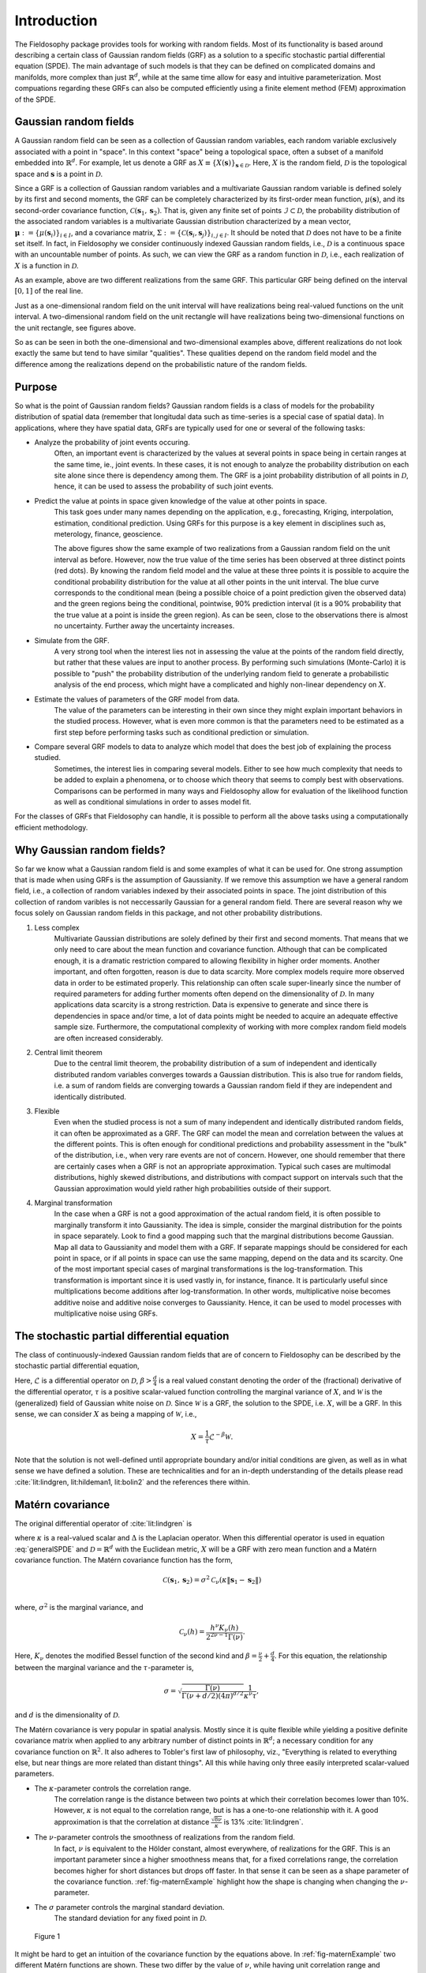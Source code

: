 .. _Introduction:

Introduction
============

The Fieldosophy package provides tools for working with random fields. 
Most of its functionality is based around describing a certain class of Gaussian random fields (GRF) as a solution to a specific stochastic partial differential equation (SPDE). 
The main advantage of such models is that they can be defined on complicated domains and manifolds, more complex than just :math:`\mathbb{R}^d`, while at the same time allow for easy and intuitive parameterization.
Most compuations regarding these GRFs can also be computed efficiently using a finite element method (FEM) approximation of the SPDE.



Gaussian random fields
-----------------------
A Gaussian random field can be seen as a collection of Gaussian random variables, each random variable exclusively associated with a point in "space". 
In this context "space" being a topological space, often a subset of a manifold embedded into :math:`\mathbb{R}^d`.
For example, let us denote a GRF as :math:`X \equiv \{X(\boldsymbol{s})\}_{\boldsymbol{s} \in \mathcal{D}}`. Here, :math:`X` is the random field, :math:`\mathcal{D}` is the topological space and :math:`\boldsymbol{s}` is a point in :math:`\mathcal{D}`.

Since a GRF is a collection of Gaussian random variables and a multivariate Gaussian random variable is defined solely by its first and second moments, the GRF can be completely characterized by its first-order mean function, :math:`\mu(\boldsymbol{s})`, and its second-order covariance function, :math:`\mathcal{C}(\boldsymbol{s}_1, \boldsymbol{s}_2)`. 
That is, given any finite set of points :math:`\mathcal{I} \subset \mathcal{D}`, the probability distribution of the associated random variables is a multivariate Gaussian distribution characterized by a mean vector, :math:`\boldsymbol{\mu} := \{\mu(\boldsymbol{s}_i)\}_{i \in I}`, and a covariance matrix, :math:`\Sigma := \{\mathcal{C}(\boldsymbol{s}_i, \boldsymbol{s}_j)\}_{i,j \in I}`.
It should be noted that :math:`\mathcal{D}` does not have to be a finite set itself. In fact, in Fieldosophy we consider continuously indexed Gaussian random fields, i.e., :math:`\mathcal{D}` is a continuous space with an uncountable number of points. 
As such, we can view the GRF as a random function in :math:`\mathcal{D}`, i.e., each realization of :math:`X` is a function in :math:`\mathcal{D}`.



.. image:: https://drive.google.com/uc?export=view&id=1r5mqn0BoO7co6WG2puE3FEEzRQr9LMbV
    :width: 49%

.. image:: https://drive.google.com/uc?export=view&id=1x5E_y9xJYu51FGOAN3mm0RbPQgzqthuD
    :width: 49%

As an example, above are two different realizations from the same GRF. 
This particular GRF being defined on the interval :math:`[0,1]` of the real line.

.. image:: https://drive.google.com/uc?export=view&id=12Y-KKa27H5_EBxFveiKwHSwipNxL5peg
    :width: 49%

.. image:: https://drive.google.com/uc?export=view&id=1_TUd2U409F8SHWaQBrs1YSmLqaZzSE3q
    :width: 49%

Just as a one-dimensional random field on the unit interval will have realizations being real-valued functions on the unit interval. A two-dimensional random field on the unit rectangle will have realizations being two-dimensional functions on the unit rectangle, see figures above.

So as can be seen in both the one-dimensional and two-dimensional examples above, different realizations do not look exactly the same but tend to have similar "qualities". 
These qualities depend on the random field model and the difference among the realizations depend on the probabilistic nature of the random fields. 


Purpose
--------

So what is the point of Gaussian random fields? Gaussian random fields is a class of models for the probability distribution of spatial data (remember that longitudal data such as time-series is a special case of spatial data). 
In applications, where they have spatial data, GRFs are typically used for one or several of the following tasks:

* Analyze the probability of joint events occuring.
    Often, an important event is characterized by the values at several points in space being in certain ranges at the same time, ie., joint events. 
    In these cases, it is not enough to analyze the probability distribution on each site alone since there is dependency among them. 
    The GRF is a joint probability distribution of all points in :math:`\mathcal{D}`, hence, it can be used to assess the probability of such joint events.
* Predict the value at points in space given knowledge of the value at other points in space.
    This task goes under many names depending on the application, e.g., forecasting, Kriging, interpolation, estimation, conditional prediction. 
    Using GRFs for this purpose is a key element in disciplines such as, meterology, finance, geoscience.
    
    .. image:: https://drive.google.com/uc?export=view&id=1ystcfaoF-k8KsYZTTKS1mjveZW9s9KWZ    
        :width: 49%

    .. image:: https://drive.google.com/uc?export=view&id=1umED1GBUhGAX8PvDCjUXo2NF6wRwsCwc
        :width: 49%
        
    The above figures show the same example of two realizations from a Gaussian random field on the unit interval as before. 
    However, now the true value of the time series has been observed at three distinct points (red dots). 
    By knowing the random field model and the value at these three points it is possible to acquire the conditional probability distribution for the value at all other points in the unit interval.
    The blue curve corresponds to the conditional mean (being a possible choice of a point prediction given the observed data) and the green regions being the conditional, pointwise, 90% prediction interval (it is a 90% probability that the true value at a point is inside the green region). 
    As can be seen, close to the observations there is almost no uncertainty. Further away the uncertainty increases.
    
* Simulate from the GRF.
    A very strong tool when the interest lies not in assessing the value at the points of the random field directly, but rather that these values are input to another process. 
    By performing such simulations (Monte-Carlo) it is possible to "push" the probability distribution of the underlying random field to generate a probabilistic analysis of the end process, which might have a complicated and highly non-linear dependency on :math:`X`.
* Estimate the values of parameters of the GRF model from data.
    The value of the parameters can be interesting in their own since they might explain important behaviors in the studied process. However, what is even more common is that the parameters need to be estimated as a first step before performing tasks such as conditional prediction or simulation.
* Compare several GRF models to data to analyze which model that does the best job of explaining the process studied.
    Sometimes, the interest lies in comparing several models. Either to see how much complexity that needs to be added to explain a phenomena, or to choose which theory that seems to comply best with observations. Comparisons can be performed in many ways and Fieldosophy allow for evaluation of the likelihood function as well as conditional simulations in order to asses model fit.

For the classes of GRFs that Fieldosophy can handle, it is possible to perform all the above tasks using a computationally efficient methodology.


Why Gaussian random fields?
---------------------------

So far we know what a Gaussian random field is and some examples of what it can be used for. 
One strong assumption that is made when using GRFs is the assumption of Gaussianity. 
If we remove this assumption we have a general random field, i.e., a collection of random variables indexed by their associated points in space.
The joint distribution of this collection of random varibles is not neccessarily Gaussian for a general random field.
There are several reason why we focus solely on Gaussian random fields in this package, and not other probability distributions.

#. Less complex
    Multivariate Gaussian distributions are solely defined by their first and second moments. 
    That means that we only need to care about the mean function and covariance function. 
    Although that can be complicated enough, it is a dramatic restriction compared to allowing flexibility in higher order moments.
    Another important, and often forgotten, reason is due to data scarcity. 
    More complex models require more observed data in order to be estimated properly. 
    This relationship can often scale super-linearly since the number of required parameters for adding further moments often depend on the dimensionality of :math:`\mathcal{D}`.
    In many applications data scarcity is a strong restriction. Data is expensive to generate and since there is dependencies in space and/or time, a lot of data points might be needed to acquire an adequate effective sample size.
    Furthermore, the computational complexity of working with more complex random field models are often increased considerably. 
#. Central limit theorem
    Due to the central limit theorem, the probability distribution of a sum of independent and identically distributed random variables converges towards a Gaussian distribution. This is also true for random fields, i.e. a sum of random fields are converging towards a Gaussian random field if they are independent and identically distributed. 
#. Flexible
    Even when the studied process is not a sum of many independent and identically distributed random fields, it can often be approximated as a GRF. 
    The GRF can model the mean and correlation between the values at the different points. 
    This is often enough for conditional predictions and probability assessment in the "bulk" of the distribution, i.e., when very rare events are not of concern.
    However, one should remember that there are certainly cases when a GRF is not an appropriate approximation. Typical such cases are multimodal distributions, highly skewed distributions, and distributions with compact support on intervals such that the Gaussian approximation would yield rather high probabilities outside of their support.
#. Marginal transformation
    In the case when a GRF is not a good approximation of the actual random field, it is often possible to marginally transform it into Gaussianity.
    The idea is simple, consider the marginal distribution for the points in space separately. 
    Look to find a good mapping such that the marginal distributions become Gaussian. 
    Map all data to Gaussianity and model them with a GRF.     
    If separate mappings should be considered for each point in space, or if all points in space can use the same mapping, depend on the data and its scarcity. 
    One of the most important special cases of marginal transformations is the log-transformation. This transformation is important since it is used vastly in, for instance, finance. It is particularly useful since multiplications become additions after log-transformation. In other words, multiplicative noise becomes additive noise and additive noise converges to Gaussianity. Hence, it can be used to model processes with multiplicative noise using GRFs.
    


    




The stochastic partial differential equation
--------------------------------------------

The class of continuously-indexed Gaussian random fields that are of concern to Fieldosophy can be described by the stochastic partial differential equation,
    
.. math::
    \mathcal{L}^{\beta} \left(\tau X\right) = \mathcal{W}.
    :label: generalSPDE
    
Here, :math:`\mathcal{L}` is a differential operator on :math:`\mathcal{D}`, :math:`\beta > \frac{d}{4}` is a real valued constant denoting the order of the (fractional) derivative of the differential operator, :math:`\tau` is a positive scalar-valued function controlling the marginal variance of :math:`X`, and :math:`\mathcal{W}` is the (generalized) field of Gaussian white noise on :math:`\mathcal{D}`.
Since :math:`\mathcal{W}` is a GRF, the solution to the SPDE, i.e. :math:`X`, will be a GRF. In this sense, we can consider :math:`X` as being a mapping of :math:`\mathcal{W}`, i.e., 

.. math::
    X = \frac{1}{\tau} \mathcal{L}^{-\beta} \mathcal{W}.

Note that the solution is not well-defined until appropriate boundary and/or initial conditions are given, as well as in what sense we have defined a solution.
These are technicalities and for an in-depth understanding of the details please read :cite:`lit:lindgren, lit:hildeman1, lit:bolin2` and the references there within.


Matérn covariance
-----------------

The original differential operator of :cite:`lit:lindgren` is

.. math::
    \mathcal{L} := \left( \kappa^2 - \Delta \right),
    :label: lindgrenSPDE
    
where :math:`\kappa` is a real-valued scalar and :math:`\Delta` is the Laplacian operator. When this differential operator is used in equation :eq:`generalSPDE` and :math:`\mathcal{D} = \mathbb{R}^d` with the Euclidean metric, :math:`X` will be a GRF with zero mean function and a Matérn covariance function. 
The Matérn covariance function has the form, 

.. math::
    \mathcal{C}(\boldsymbol{s}_1, \boldsymbol{s}_2) = \sigma^2 \mathcal{C}_{\nu}\left( \kappa \|\boldsymbol{s}_1 - \boldsymbol{s}_2\| \right) \\
    
where, :math:`\sigma^2` is the marginal variance, and

.. math::
    \mathcal{C}_{\nu}(h) = \frac{h^{\nu}K_{\nu}(h)}{2^{2\nu -1} \Gamma(\nu)}.
    
Here, :math:`K_{\nu}` denotes the modified Bessel function of the second kind and :math:`\beta = \frac{\nu}{2} + \frac{d}{4}`.
For this equation, the relationship between the marginal variance and the :math:`\tau`-parameter is,

.. math::
    \sigma = \sqrt{\frac{\Gamma(\nu)}{\Gamma\left( \nu + d/2 \right) (4\pi)^{d/2} }} \frac{1}{\kappa^{\nu}\tau},  
    
and :math:`d` is the dimensionality of :math:`\mathcal{D}`.   

    
The Matérn covariance is very popular in spatial analysis. 
Mostly since it is quite flexible while yielding a positive definite covariance matrix when applied to any arbitrary number of distinct points in :math:`\mathbb{R}^d`; a necessary condition for any covariance function on :math:`\mathbb{R}^2`.
It also adheres to Tobler's first law of philosophy, viz., "Everything is related to everything else, but near things are more related than distant things".
All this while having only three easily interpreted scalar-valued parameters.


* The :math:`\kappa`-parameter controls the correlation range. 
    The correlation range is the distance between two points at which their correlation becomes lower than 10%. 
    However, :math:`\kappa` is not equal to the correlation range, but is has a one-to-one relationship with it. 
    A good approximation is that the correlation at distance :math:`\frac{\sqrt{8\nu}}{\kappa}` is 13% :cite:`lit:lindgren`.
* The :math:`\nu`-parameter controls the smoothness of realizations from the random field. 
    In fact, :math:`\nu` is equivalent to the Hölder constant, almost everywhere, of realizations for the GRF.
    This is an important parameter since a higher smoothness means that, for a fixed correlations range, the correlation becomes higher for short distances but drops off faster. 
    In that sense it can be seen as a shape parameter of the covariance function.
    :ref:`fig-maternExample` highlight how the shape is changing when changing the :math:`\nu`-parameter.
* The :math:`\sigma` parameter controls the marginal standard deviation.
    The standard deviation for any fixed point in :math:`\mathcal{D}`. 

.. _fig-maternExample:

.. figure:: https://drive.google.com/uc?export=view&id=1AEyEXBQe95d3AwMfhtJqp8Bg0o1DaJ1b

    Figure 1 

It might be hard to get an intuition of the covariance function by the equations above. 
In :ref:`fig-maternExample` two different Matérn functions are shown. 
These two differ by the value of :math:`\nu`, while having unit correlation range and marginal variance (:math:`r=1`). 
Changing the :math:`\kappa`-parameter would scale the x-axis, while changing the :math:`\sigma`-parameter would scale the y-axis.
The black dashed line just show the correlation range. 
As can be seen, the blue curve, with a smaller :math:`\nu`-parameter than the red curve, has comparably smaller correlation for distances shorter than the correlation range but higher correlation for longer distances.

It is important to realize that the Matérn covariance function is diminishing with distance between the two points. 
This implies that points close to each other will be more similar than points far away. 
A property that often holds in real life phenomena.  

Two important special cases of the Matérn covariance is the Gaussian covariance function and the exponential covariance function. 
It should be noted that the Matérn covariance function has some further theoretically attractive properties, see :cite:`lit:stein`. 




Extending the Matérn covariance
--------------------------------

The Matérn covariance function is restricted to a limited set of use cases. 

#. It is stationary
    The covariance only depend on the relative position between the two points.
#. It is isotropic
    The covariance does not depend on the angle between the two points.
#. It is only defined on :math:`\mathcal{D} \subseteq \mathbb{R}^d`. 
    Many real-world processes are observed on manifolds such as the surface of the earth or on a curve in space.

However, the SPDE of :eq:`generalSPDE` using the operator :eq:`lindgrenSPDE` can still be defined on general Riemannian manifolds. 
Although its solution will no longer have a Matérn covariance function, the resulting covariance function will keep many of the attractive properties of the Matérn covariance (control over smoothness, correlation range, and marginal variance as well as enforcing that points nearby should be more correlated than points far away).
Through this SPDE-trick we therefore extend the Matérn covariance function to a richer class of covariance functions.

In fact, it can be hard to explicitly define a covariance function at all on arbitrary Riemannian manifolds. 
Using stochastic partial differential equations give us a general approach to implicitly construct attractive covariance functions on complicated Riemannian manifolds.



Moreover, considering that a Riemannian manifold is made up of a diffeomorphism together with a metric, one can also change metric while staying on a subset of :math:`\mathbb{R}^d`.
By considering different metrics, it is possible to acquire non-stationary and anisotropic covariance functions by studying how the differential operator of :eq:`lindgrenSPDE` changes under a change of metric. 
This was done in :cite:`lit:hildeman1`, the result being the differential operator,

.. math::
    \mathcal{L} := |G|^{\frac{1}{4\beta}} \left( I - \frac{1}{\sqrt{|G|}} \nabla \cdot \left( \sqrt{|G|}G^{-1} \right) \nabla \right).
    :label: hildemanSPDE

Here, :math:`I` is the identity operator, :math:`\nabla \cdot` the divergence operator, and :math:`\nabla` the gradient operator.
The matrix-valued function, :math:`G`, defines a metric in the following way:
A metric is defined by an inner product in each point of :math:`\mathcal{D}`, i.e., :math:`g[\boldsymbol{v}_1, \boldsymbol{v}_2](\boldsymbol{s})` where :math:`\boldsymbol{v}_1, \boldsymbol{v}_2` are tangent vectors of the manifold in point :math:`\boldsymbol{s}`. 
Considering manifolds embedded in :math:`\mathbb{R}^D`, for some :math:`D`, such an inner product can be represented by a positive definite matrix-valued function, :math:`G`, operating on the natural basis vectors, i.e., :math:`g[\boldsymbol{v}_1, \boldsymbol{v}_2](\boldsymbol{s}) := \boldsymbol{v}_1^T G(\boldsymbol{s}) \boldsymbol{v}_2`.
In other words, :math:`G` is a matrix-valued function describing the deviation between the metric defined by :math:`g` and the "natural" metric induced on :math:`\mathcal{D}` by considering a euclidean metric on :math:`\mathbb{R}^D`, in which :math:`\mathcal{D}` is embedded. 

It should be mentioned that the equation corresponding to eq. :eq:`hildemanSPDE` in :cite:`lit:hildeman1` looks slightly different. 
This is because in :cite:`lit:hildeman1` the equation was defined with respect to the Jacobian matrix of the mapping from using the "natural" metric of the manifold together with the differential operator of :eq:`lindgrenSPDE` with :math:`\kappa = 1`.
In short, this means that using the differential operator of eq. :eq:`hildemanSPDE` in :eq:`generalSPDE` is equivalent to considering the covariance function induced by the differential operator :eq:`lindgrenSPDE` but changing the metric from the "natural" metric of :math:`\mathcal{D}` to :math:`g`.
It should also be mentioned that the factor :math:`|G|^{\frac{1}{4\beta}}` is only correct if :math:`G` is constant almost everywhere, i.e., it is only changing on a subset of the spatial domain with measure 0. 
Although this assumption is generally not true for the theoretical model it is true in the software implementation since a spatially varying :math:`G` is approximated as piecewise constant on simplices of the mesh.

In the way the Riemannian manifold and its corresponding differential operator, :eq:`hildemanSPDE`, is defined, the parameter :math:`\nu = \frac{4\beta - d}{2}` is still equivalent to the Hölder constant of realizations from the GRF.
Also, the parameter :math:`\tau` alone controls the marginal variance by the relationship,

.. math::
    \sigma = \sqrt{\frac{\Gamma(\nu)}{\Gamma\left( \nu + d/2 \right) (4\pi)^{d/2} }} \frac{1}{\tau}. 

Comparing the original differential operator of the Matérn covariance, :eq:`lindgrenSPDE`, with the more versatile :eq:`hildemanSPDE`, the :math:`\kappa` parameter of :eq:`lindgrenSPDE` has been replaced by a matrix valued :math:`G`-function.
This function now allow for anisotropy (when eigenvalues are not all equal) and non-stationarity (when :math:`G` is not constant in space). 

As an example, in the special case when :math:`\mathcal{D} = \mathbb{R}^d` and :math:`G = c I` (that is, a constant scaling of the identity matrix), this model induces a Matérn covariance with parameters:

.. math::
    \sigma &= \sqrt{\frac{\Gamma(\nu)}{\Gamma\left( \nu + d/2 \right) (4\pi)^{d/2} }} \frac{1}{\tau}, \\
    \nu &= \frac{4\beta - d}{2}, \\
    \kappa &= \sqrt{c}.
    

 

Finite element approximations
------------------------------

We now know that we can use the stochastic partial differential equation of :eq:`generalSPDE` together with the differential operator of :eq:`hildemanSPDE` to model a wide range of spatial correlation structures on arbitrary Riemannian manifolds.
The last piece of the puzzle is approximating the solution of these SPDEs using the finite element method (FEM). 

The benefit of the finite element method is twofold:

#. For arbitrary regions of general Riemannian manifolds, the solution is not known explicitly. Instead, we need to approximate the solution numerically. 
    The finite element method is one such approximation. Moreover, with FEM it is possible to have control over the approximation error and acquire a solution that is continous in space.
#. With FEM, using basis functions that are mostly orthogonal to each other yields a precision matrix (inverse of the covariance matrix) that is sparse. 
    The sparsity of the precision matrix is key to reducing the computational complexity of most operations that might lie in our interest, see :cite:`lit:lindgren, lit:rue`.

The first step of utilizing the finite element method is to rewrite the differential equation into weak form, i.e., the SPDE of :eq:`generalSPDE` (when :math:`\beta = 1`) becomes,

.. math::
    \left< \mathcal{L}\left( \tau X \right), \phi \right> = \left< \mathcal{W}, \phi \right>, \forall \phi \in \mathcal{V}.

The weak form solution considers the inner product between the left hand side of :eq:`generalSPDE` and an arbitrary member, :math:`\phi`, of function space :math:`\mathcal{V}`, to be equal to the inner product between the right hand side of :eq:`generalSPDE` and the very same function, :math:`\phi`.
The weak form is a actually the "correct way" of interpretating :eq:`generalSPDE` since the Wiener noise, :math:`\mathcal{W}`, does not have pointwise meaning and is only defined in weak form.
For the differential equations of :eq:`lindgrenSPDE` and :eq:`hildemanSPDE` with :math:`\beta=1`, :math:`\mathcal{V}` is usually considered to be the Sobolev space :math:`W^{1,2}`. 
Here, :math:`W^{1,2}` denoting the space of functions for which both the function and its derivative (in any direction) is bounded in :math:`L^2`-sense.
When this function space is used, also the solution, :math:`X`, is considered to be part of :math:`\mathcal{V}`.

The finite element method relaxes the requirements on the solution by just saying that :math:`X, \phi \in \hat{\mathcal{V}}`, where :math:`\hat{\mathcal{V}} \subset \mathcal{V}`. 
In fact, since the numerical approximation of the solution has to be possible to compute with a computer in finite time, :math:`\hat{\mathcal{V}}` is chosen as a finite dimensional function space that is practically manageable.
Although many choices exists for :math:`\hat{\mathcal{V}}`, in Fieldosophy only piecewise linear functions on simplices are considered.
This is the same as saying that we are looking for the solution which approximates the true solution best while being a piecewise linear function. 

Part of FEM is to choose a mesh over :math:`\mathcal{D}`. That is, divide the spatial domain into many simplices such that each simplex is small enough such that the linear approximation in the given simplex is a good approximation. At the same time, the finer the simplicial mesh, the higher the computational burden. 
Therefore, the trick is to make the simplices small enough, but not smaller than so.

Given such a simplicial mesh with :math:`N` nodes (points connecting lines in the simplicial mesh), the FEM function space, :math:`\hat{\mathcal{V}}`, is :math:`N`-dimensional.
This function space is :math:`\hat{\mathcal{V}} = \{ \phi_i\}_{i=1}^N`, where each :math:`\phi_i` is linear in all simplices for which the :math:`i`:th node is a member of, and zero in all other simplices.
The relaxed weak solution can then be described as a system of linear equations, ie.,

.. math::
    \sum_{i = 1}^N x_i \left< \mathcal{L}\left( \tau \phi_i \right), \phi \right> = \left< \mathcal{W}, \phi \right>, \forall \phi \in \{\phi_j\}_{j=1}^N \Leftrightarrow K \boldsymbol{x} = W.

Here, :math:`\hat{X}(\boldsymbol{s}) := \sum_{i=1}^N x_i \phi_i(\boldsymbol{s})`, is the FEM approximation of the real solution :math:`X`.
Since the inner product between two basis functions, :math:`\phi_i, \phi_j`, are only nonzero when the nodes are part of the same simplex, :math:`K` is a sparse matrix.
This can be leveraged to accomplish a Cholesky decomposition of the precision matrix with a reduced computational complexity :cite:`lit:lindgren`. 
The computational complexity is :math:`\mathcal{O}(N)` in one dimension, :math:`\mathcal{O}(N^{3/2})` in two dimensions, and :math:`\mathcal{O}(N^{5/2})` in three dimensions.
This should be compared to the general computational complexity of :math:`\mathcal{O}(N^3)` for a Cholesky decomposition.

.. image:: https://drive.google.com/uc?export=view&id=1Scvs8DUKzeUJEENd7YA1w_fbrZXgg__g
    :align: center

The mesh above was used in the two-dimensional examples on the unit rectangle shown earlier in this chapter.
In two dimensions, a simplex is a triangle and the mesh is a collection of triangles that completely covers the spatial domain. 

Remember that the solution to :eq:`generalSPDE` is not fully defined without boundary conditions.
That means that different boundary conditions will correspond to different covariance functions for the random field model, even though the differential operator is the same.
The original theory of :eq:`lindgrenSPDE` as being the differential operator corresponding to a Matérn covariance function only holds when :math:`\mathcal{D} = \mathbb{R}^d`.
However, meshing over all of :math:`\mathbb{R}^d` is infeasible and in real-life applications we are only interested in a compact domain thereof. 
Hence, the mesh is often *extended* such that points inside our :math:`\mathcal{D}` have a neglible correlation with points at the boundary of the mesh. 
This effectively removes the ambivalence due to boundary effects since they do not affect the region of interest anyway.

Such a *mesh extension* can be seen in the above figure, where the mesh extends out 0.6 in all directions from the unit rectangle. 
This is a *mesh extension* that was added such that the FEM approximation of :eq:`generalSPDE` with differential operator :eq:`lindgrenSPDE` will behave as a Matérn covariance function inside domain :math:`\mathcal{D}`.


It should be noted that there are ocassions when we do not want to extend the mesh. 
As been noted earlier, one of the advantages with expressing the covariance function implicitly through a differential equation is that it can be modified to more complex models/spaces while still maintaining many of the good properties of the Matérn covariance.
One such extension is to define appropriate boundary conditions for the specific problem. Sometimes one knows that the value at the boundary should be zero, then a homogeneous Dirichlet boundary condition is the correct choice, while mesh extension would lead to an unwanted solution.
Similarly, when modeling a random field on a periodic manifold, such as a sphere, a periodic boundary condition should be used. 
Fieldosophy support Dirichlet, Neumann, Robin, and periodic boundary conditions. The different boundary conditions can be mixed as well, i.e., having one boundary condition on one part of the boundary domain and another boundary condition on another part.





Rational finite element approximations
----------------------------------------


The section above explained how to approximate the solution to :eq:`generalSPDE` when :math:`\beta = 1`. What about the cases when :math:`\beta \neq 1`?

Above we referred to :math:`\beta` as the fractional derivative of the differential operator. 
This is most easily understood as the power of the eigenvalues for the eigendecomposition of :math:`\mathcal{L}`. 
Given appropriate boundary/initial-conditions, a differential operator can be characterized by a sum of eigenvalue/eigenfunction pairs. That is, if

.. math::
    \left( \mathcal{L} X \right)(\boldsymbol{s}) = \sum_{i=1}^{\infty} \lambda_i \langle X, \psi_i \rangle \psi_i(\boldsymbol{s}),

then the fractional derivative, :math:`\beta`, is defined as

.. math::
    \left( \mathcal{L}^{\beta} X \right)(\boldsymbol{s}) := \sum_{i=1}^{\infty} \lambda_i^{\beta} \langle X, \psi_i \rangle \psi_i(\boldsymbol{s}).

However, the eigendecomposition of the differential operators are generally unknown on arbitrary Riemannian manifolds, and even when known they might not give the computational benefits of the finite element method. 
In the case of integer valued :math:`\beta` it is possible to interpret it as an iterative differentiation. In this way one can construct iterative finite element solutions such as in :cite:`lit:lindgren`.
This idea was further extended to fractional derivatives in :cite:`lit:bolin2` by using a rational approximation.
The idea here is to find two polynomials, :math:`P` and :math:`Q`, such that :math:`x^{\beta} \approx P(x)/Q(x)`. This is important since then,

.. math::
    \left( \mathcal{Q}^{-1} \mathcal{P} X \right)(\boldsymbol{s}) = \sum_{i=1}^{\infty} \frac{P(\lambda_i)}{Q(\lambda_i)} \langle X, \psi_i \rangle \psi_i(\boldsymbol{s}) \approx \sum_{i=1}^{\infty} \lambda_i^{\beta} \langle X, \psi_i \rangle \psi_i(\boldsymbol{s}).
    
Here, :math:`\mathcal{P} := \sum_{j=1}^{k} a_j \mathcal{L}^{j}` and :math:`\mathcal{Q} := \sum_{j=1}^{l} b_j \mathcal{L}^{j}`, where :math:`\{a_j\}_j^k` and :math:`\{b_j\}_j^l` are the coefficients for the two polynomials :math:`P` and Q respectively.

What is actually happening is that the non-integer values of :math:`\beta` are handled by using a summation of integer valued powers; which can be handled using the iterative finite element solution as in :cite:`lit:lindgren`.


When using higher order iterative finite element solutions, the computational complexity increases while the numerical stability decreases. 
Therefore, Fieldosophy uses polynomials with, at most, 2 degrees for one polynomial and 1 degree for the other. That is, either 

.. math::
    P(x) &= a_0 + a_1 x + a_2 x^2 \\
    Q(x) &= b_0 + b_1 x,

or

.. math::
    P(x) &= a_0 + a_1 x \\
    Q(x) &= b_0 + b_1 x + b_2 x^2.

In Fieldosophy you only have to specify the :math:`\nu`-parameter (:math:`\nu := 2\beta - \frac{d}{2}`) and the rational approximation is computed automatically for optimal performance.





